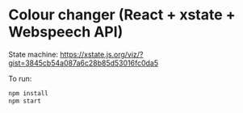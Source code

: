 * Colour changer (React + xstate + Webspeech API)

State machine: https://xstate.js.org/viz/?gist=3845cb54a087a6c28b85d53016fc0da5

To run:
#+begin_src sh
  npm install
  npm start
#+end_src
